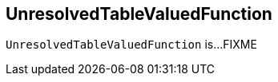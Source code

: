 == [[UnresolvedTableValuedFunction]] UnresolvedTableValuedFunction

`UnresolvedTableValuedFunction` is...FIXME
